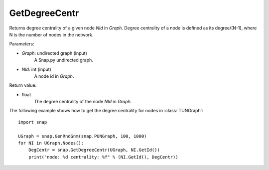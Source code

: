 GetDegreeCentr
''''''''''''''

.. function:: GetDegreeCentr(Graph, NId)

Returns degree centrality of a given node *NId* in *Graph*. Degree centrality of a node is defined as its degree/(N-1), where N is the number of nodes in the network.

Parameters:

- *Graph*: undirected graph (input)
    A Snap.py undirected graph.

- *NId*: int (input)
    A node id in *Graph*.

Return value:

- float
    The degree centrality of the node *NId* in *Graph*.

The following example shows how to get the degree centrality for nodes in :class:`TUNGraph`::

    import snap

    UGraph = snap.GenRndGnm(snap.PUNGraph, 100, 1000)
    for NI in UGraph.Nodes():
        DegCentr = snap.GetDegreeCentr(UGraph, NI.GetId())
        print("node: %d centrality: %f" % (NI.GetId(), DegCentr))
